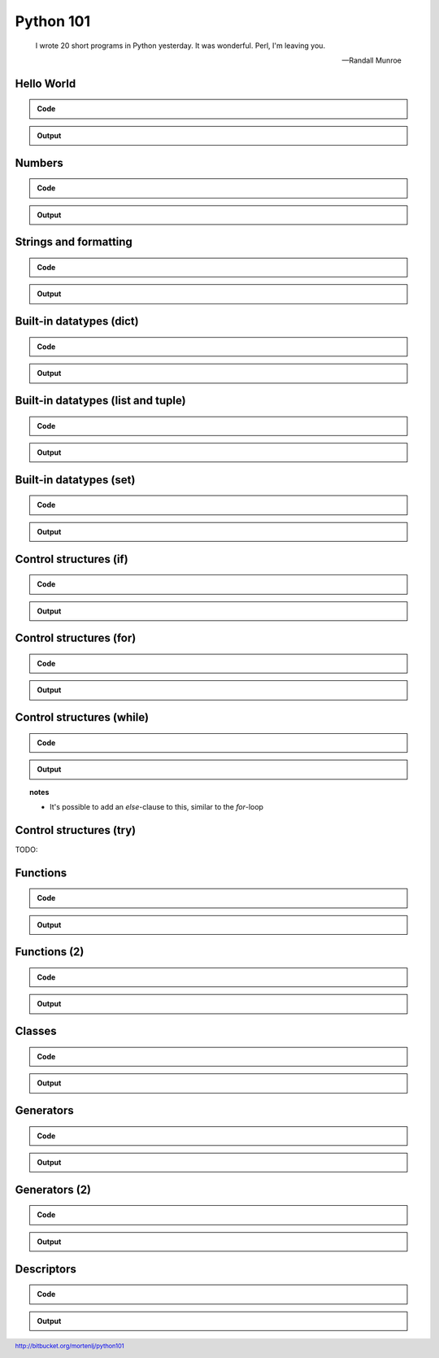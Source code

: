 ==========
Python 101
==========

.. footer:: http://bitbucket.org/mortenlj/python101

.. figure:: python.png
    :align: center
    :alt: http://xkcd.com/353/

.. epigraph::

    I wrote 20 short programs in Python yesterday.  It was wonderful.  Perl, I'm leaving you.

    -- Randall Munroe

Hello World
===========

.. admonition:: Code

    .. include:: hello.py
        :code: python

.. admonition:: Output

    .. include:: hello.out
        :code:

Numbers
=======

.. admonition:: Code

    .. include:: numbers.py
        :code: python

.. admonition:: Output

    .. include:: numbers.out
        :code:


Strings and formatting
======================

.. admonition:: Code

    .. include:: text.py
        :code: python

.. admonition:: Output

    .. include:: text.out
        :code:

Built-in datatypes (dict)
=========================

.. admonition:: Code

    .. include:: data_dict.py
        :code: python

.. admonition:: Output

    .. include:: data_dict.out
        :code:

Built-in datatypes (list and tuple)
===================================

.. admonition:: Code

    .. include:: data_list_tuple.py
        :code: python

.. admonition:: Output

    .. include:: data_list_tuple.out
        :code:

Built-in datatypes (set)
========================

.. admonition:: Code

    .. include:: data_set.py
        :code: python

.. admonition:: Output

    .. include:: data_set.out
        :code:

Control structures (if)
=======================

.. admonition:: Code

    .. include:: if.py
        :code: python

.. admonition:: Output

    .. include:: if.out
        :code:

Control structures (for)
========================

.. admonition:: Code

    .. include:: for.py
        :code: python

.. admonition:: Output

    .. include:: for.out
        :code:


Control structures (while)
==========================

.. admonition:: Code

    .. include:: while.py
        :code: python

.. admonition:: Output

    .. include:: while.out
        :code:

.. topic:: notes
    :class: hidden print

    - It's possible to add an `else`-clause to this, similar to the `for`-loop


Control structures (try)
========================

TODO:

Functions
=========

.. admonition:: Code

    .. include:: func1.py
        :code: python

.. admonition:: Output

    .. include:: func1.out
        :code:

Functions (2)
=============

.. admonition:: Code

    .. include:: func2.py
        :code: python

.. admonition:: Output

    .. include:: func2.out
        :code:


Classes
=======

.. admonition:: Code

    .. include:: classes.py
        :code: python

.. admonition:: Output

    .. include:: classes.out
        :code:

Generators
==========

.. admonition:: Code

    .. include:: generator.py
        :code: python

.. admonition:: Output

    .. include:: generator.out
        :code:

Generators (2)
==============

.. admonition:: Code

    .. include:: generator2.py
        :code: python

.. admonition:: Output

    .. include:: generator2.out
        :code:

Descriptors
===========

.. admonition:: Code

    .. include:: descriptors.py
        :code: python

.. admonition:: Output

    .. include:: descriptors.out
        :code:
